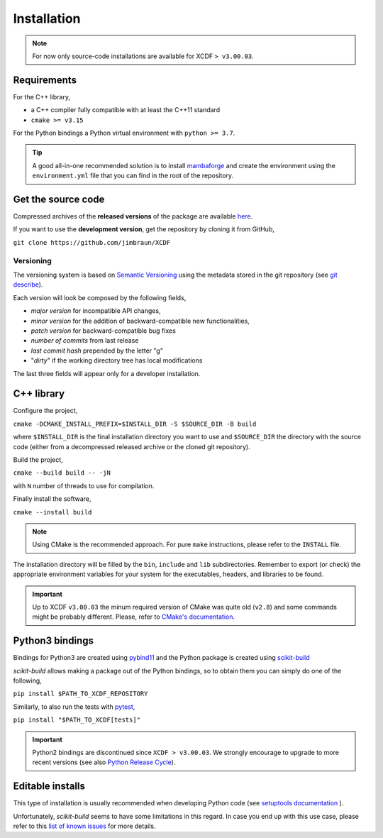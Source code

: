 .. _installation:

Installation
============

.. note::

    For now only source-code installations are available
    for XCDF ``> v3.00.03``.

Requirements
------------

For the C++ library,

- a C++ compiler fully compatible with at least the C++11 standard
- ``cmake >= v3.15``

For the Python bindings a Python virtual environment with ``python >= 3.7``.

.. tip::

    A good all-in-one recommended solution is to install
    `mambaforge <https://github.com/conda-forge/miniforge#mambaforge>`_
    and create the environment using the ``environment.yml`` file
    that you can find in the root of the repository.

Get the source code
-------------------

Compressed archives of the **released versions** of the package
are available `here <https://github.com/jimbraun/XCDF/releases>`_.

If you want to use the **development version**,
get the repository by cloning it from GitHub,

``git clone https://github.com/jimbraun/XCDF``

Versioning
^^^^^^^^^^

The versioning system is based on
`Semantic Versioning <https://semver.org/>`_
using the metadata stored in the git
repository (see `git describe <https://git-scm.com/docs/git-describe>`_).

Each version will look be composed by the following fields,

- *major version* for incompatible API changes,
- *minor version* for the addition of backward-compatible new functionalities,
- *patch version* for backward-compatible bug fixes
- *number of commits* from last release
- *last commit hash* prepended by the letter "g"
- "*dirty*" if the working directory tree has local modifications

The last three fields will appear only for a developer installation.

C++ library
-----------

Configure the project,

``cmake -DCMAKE_INSTALL_PREFIX=$INSTALL_DIR -S $SOURCE_DIR -B build``

where ``$INSTALL_DIR`` is the final installation directory you want to use
and ``$SOURCE_DIR`` the directory with the source code (either from a
decompressed released archive or the cloned git repository).

Build the project,

``cmake --build build -- -jN``

with ``N`` number of threads to use for compilation.

Finally install the software,

``cmake --install build``

.. note::

    Using CMake is the recommended approach.
    For pure ``make`` instructions, please refer to the ``INSTALL`` file.

The installation directory will be filled by the ``bin``, ``include`` and ``lib`` subdirectories.
Remember to export (or check) the appropriate environment variables for your system
for the executables, headers, and libraries to be found.

.. important::

    Up to XCDF ``v3.00.03`` the minum required version of CMake was quite old (``v2.8``)
    and some commands might be probably different.
    Please, refer to
    `CMake's documentation <https://cmake.org/documentation/>`_.

.. _python_install:

Python3 bindings
----------------

Bindings for Python3 are created using
`pybind11 <https://pybind11.readthedocs.io/en/stable/>`_
and the Python package is created using
`scikit-build <https://scikit-build.readthedocs.io/en/latest/index.html>`_

*scikit-build* allows making a package out of the Python bindings,
so to obtain them you can simply do one of the following,

``pip install $PATH_TO_XCDF_REPOSITORY``

Similarly, to also run the tests with `pytest <https://docs.pytest.org/en/latest/>`_,

``pip install "$PATH_TO_XCDF[tests]"``

.. important::

    Python2 bindings are discontinued since ``XCDF > v3.00.03``.
    We strongly encourage to upgrade to more recent versions
    (see also `Python Release Cycle <https://devguide.python.org/versions/>`_).

.. _editable-installs:

Editable installs
-----------------

This type of installation is usually recommended when
developing Python code (see 
`setuptools documentation <https://setuptools.pypa.io/en/latest/userguide/development_mode.html>`_
).

Unfortunately, *scikit-build* seems to have some
limitations in this regard.
In case you end up with this use case, please refer to
this `list of known issues <https://github.com/search?q=org%3Ascikit-build+editable+install&type=issues>`_
for more details.